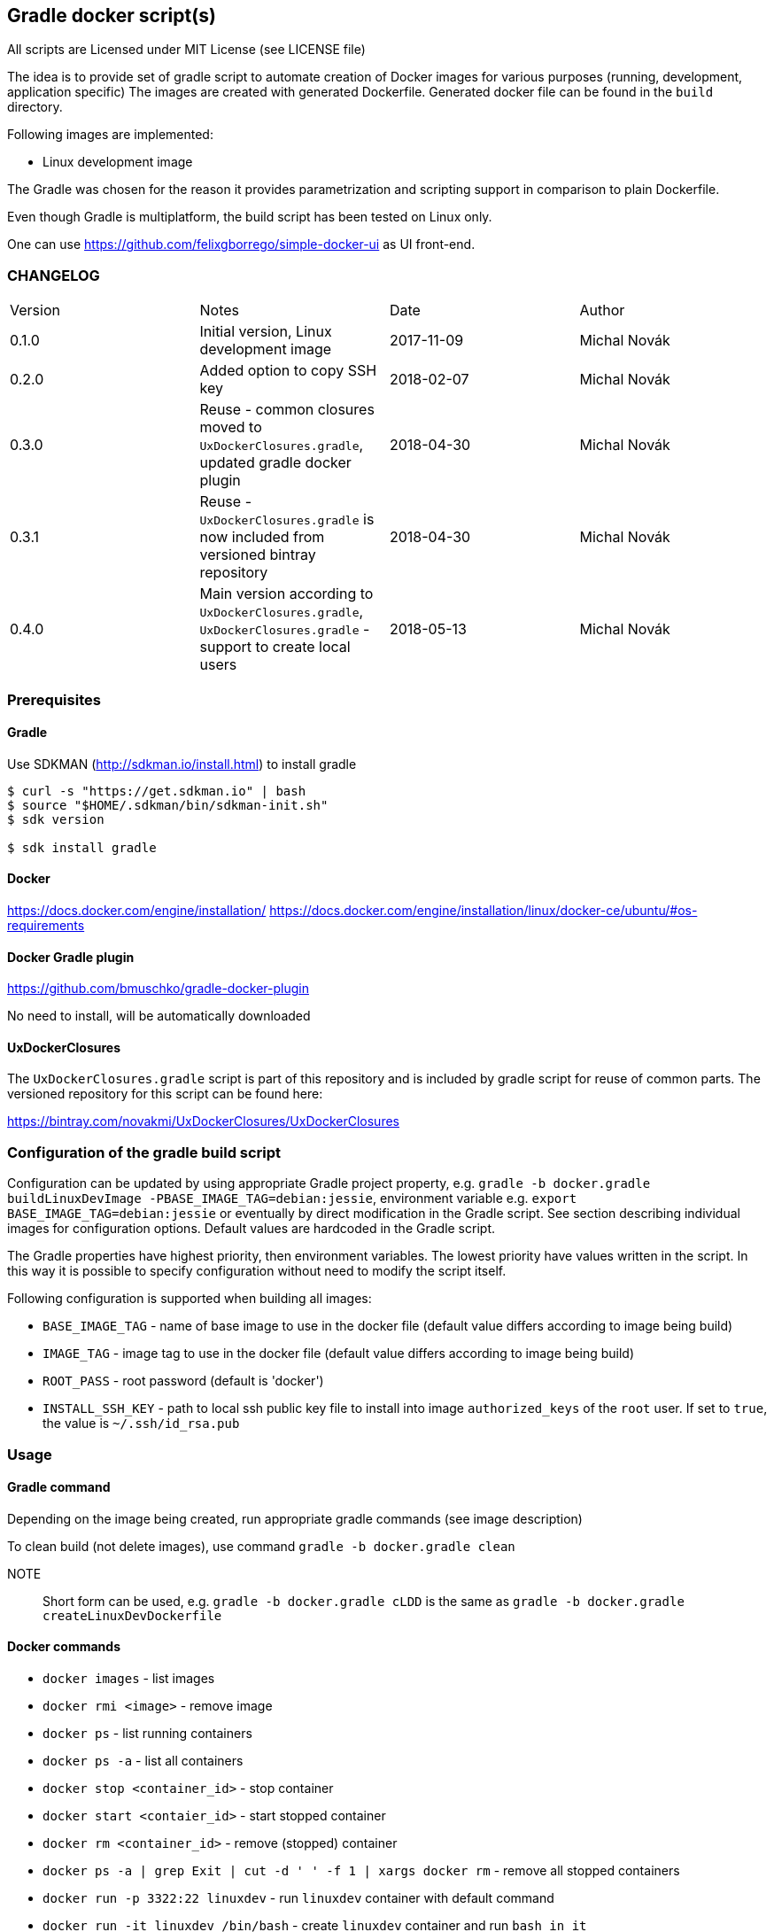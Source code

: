 == Gradle docker script(s)

All scripts are Licensed under MIT License (see LICENSE file)

The idea is to provide set of gradle script to automate creation of  Docker images
for various purposes (running, development, application specific)
The images are created with generated Dockerfile. Generated docker file can
be found in the `build` directory.

Following images are implemented:

* Linux development image

The Gradle was chosen for the reason it provides parametrization
and scripting support in comparison to plain Dockerfile.

Even though Gradle is multiplatform, the build script has been tested
on Linux only.

One can use https://github.com/felixgborrego/simple-docker-ui as UI front-end.

=== CHANGELOG

|======
| Version     | Notes                                               | Date        | Author
| 0.1.0       | Initial version, Linux development image            | 2017-11-09  | Michal Novák
| 0.2.0       | Added option to copy SSH key                        | 2018-02-07  | Michal Novák
| 0.3.0       | Reuse - common closures moved to `UxDockerClosures.gradle`,
                updated gradle docker plugin                        | 2018-04-30  | Michal Novák
| 0.3.1       | Reuse - `UxDockerClosures.gradle` is now included
                from versioned bintray repository                   | 2018-04-30  | Michal Novák
| 0.4.0       | Main version according to `UxDockerClosures.gradle`,
                `UxDockerClosures.gradle` - support to create local users
                                                                    | 2018-05-13  | Michal Novák
|======

=== Prerequisites

==== Gradle

Use SDKMAN (http://sdkman.io/install.html) to install gradle

----
$ curl -s "https://get.sdkman.io" | bash
$ source "$HOME/.sdkman/bin/sdkman-init.sh"
$ sdk version

$ sdk install gradle
----

==== Docker

https://docs.docker.com/engine/installation/
https://docs.docker.com/engine/installation/linux/docker-ce/ubuntu/#os-requirements

==== Docker Gradle plugin

https://github.com/bmuschko/gradle-docker-plugin

No need to install, will be automatically downloaded

==== UxDockerClosures

The `UxDockerClosures.gradle` script is part of this repository and is included by
gradle script for reuse of common parts. The versioned repository for this
script can be found here:

https://bintray.com/novakmi/UxDockerClosures/UxDockerClosures

=== Configuration of the gradle build script

Configuration can be updated by using appropriate Gradle project property, e.g.
`gradle -b docker.gradle buildLinuxDevImage -PBASE_IMAGE_TAG=debian:jessie`,
environment variable e.g. `export BASE_IMAGE_TAG=debian:jessie` or eventually by direct
modification in the Gradle script. See section describing individual images for configuration options.
Default values are hardcoded in the Gradle script.

The Gradle properties have highest priority, then environment variables. The
lowest priority have values written in the script. In this way it is possible to
specify configuration without need to modify the script itself.

Following configuration is supported when building all images:

* `BASE_IMAGE_TAG` - name of base image to use in the docker file (default value
                     differs according to image being build)
* `IMAGE_TAG` - image tag to use in the docker file (default value
                 differs according to image being build)
* `ROOT_PASS` - root password (default is 'docker')
* `INSTALL_SSH_KEY` - path to local ssh public key file to install into
   image `authorized_keys` of the `root` user.
   If set to `true`, the value is `~/.ssh/id_rsa.pub`

=== Usage

==== Gradle command

Depending on the image being created, run appropriate gradle commands
(see image description)

To clean build (not delete images), use  command `gradle -b docker.gradle clean`

NOTE:: Short form can be used, e.g.   `gradle -b docker.gradle cLDD` is the same as
       `gradle -b docker.gradle createLinuxDevDockerfile`

==== Docker commands

* `docker images` - list images
* `docker rmi <image>` - remove image
* `docker ps` - list running containers
* `docker ps -a` - list all containers
* `docker stop <container_id>` - stop container
* `docker start <contaier_id>` - start stopped container
* `docker rm <container_id>` - remove (stopped) container
* `docker ps -a | grep Exit | cut -d ' ' -f 1 | xargs docker rm` - remove all stopped containers
* `docker run -p 3322:22 linuxdev` - run `linuxdev` container with default command
* `docker run -it linuxdev /bin/bash` - create `linuxdev` container and run `bash in it`
* `docker network create --subnet=172.18.0.0/16 linuxnet` - create docker network
* `docker run --net linuxnet --ip 172.18.0.2 -h linux-container linuxdev` - run `linuxdev`
      container with default command in specific network, assign hostname `linux-container`,
      assign IP address
* docker exec -i -t <id> /bin/bash - run another bash in running container

NOTE:: If `WARNING: IPv4 forwarding is disabled. Networking will not work.`
       is present, it can be fixed by running `sysctl -w net.ipv4.ip_forward=1` as a root.

== Images

=== LinuxDev

Linux development environment from Debian based distribution (Debian, Ubuntu)

This image does not fully follow docker container idea as it represent full development
environment for Linux accessible with `ssh`.

==== Configuration

Configure/Update following properties (default values):

* `BASE_IMAGE_TAG` - the default value is `ubuntu:16:04` (tested also `debian:jessie`)
* `IMAGE_TAG` - the default value us `linuxdevdev`

Can be set as `gradle` properties, environment variables or modified in the Gradle script.

==== Build and run

* to create only docker file (in the `build` directory)
** `gradle -b docker.gradle createLinuxDevDockerfile`

* to build image issue commands e.g:
** `gradle -b docker.gradle buildLinuxDevImage`
** `gradle -b docker.gradle buildLinuxDevImage -PINSTALL_SSH_KEY_UXDKCL=true`
** `gradle -b docker.gradle buildLinuxDevImage -PBASE_IMAGE_TAG=debian:jessie -PIMAGE_TAG=linuxjessie`
** `gradle -b docker.gradle buildLinuxDevImage -PBASE_IMAGE_TAG=ubuntu:17.10 -PIMAGE_TAG=linuxub1710`

* to remove image issue command e.g.: `docker rmi --force linuxdev`

* to run container from image:
** `docker run -p 3322:22 linuxdev`
** `docker run --privileged -p 3322:22 linuxdev` for privileged mode
** `docker run -d -p 3322:22 linuxdev` to run in detached mode
** ssh into image `ssh root@localhost -p 3322` or
   `ssh -o UserKnownHostsFile=/dev/null -o StrictHostKeyChecking=no root@localhost -p 3322`
   to avoid possible key warnings

* to run container from image with own IP and hostname `linux-container` (example):
** create network `docker network create --subnet=172.18.0.0/16 linuxnet`
** start container in network with IP address `docker run --net linuxdnet --ip 172.18.0.2 -h linux-container linuxdev`
** ssh into image using IP `ssh root@172.18.0.2`
** finally  (when not needed) remove network with `docker network rm linuxnet`

* to stop container
** `docker ps` to get container id
** `docker stop <container id>
** alternatively press `CTRL+\` (for non detached mode)

* use linux container in usual way (linux commands - `gcc`, `ping`, `mc`, ... )
